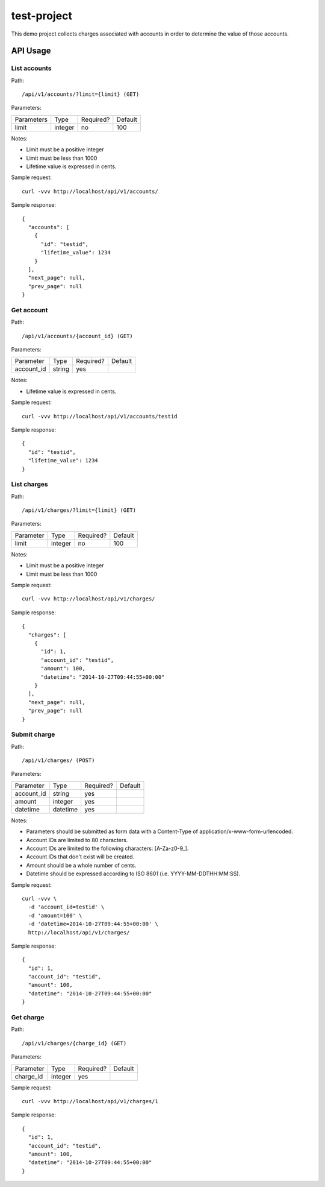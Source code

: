 test-project
============

This demo project collects charges associated with accounts in order to determine the value of those accounts.

API Usage
---------

List accounts
^^^^^^^^^^^^^

Path::

  /api/v1/accounts/?limit={limit} (GET)

Parameters:

+------------+----------+-----------+----------+
| Parameters | Type     | Required? | Default  |
+------------+----------+-----------+----------+
| limit      | integer  | no        | 100      |
+------------+----------+-----------+----------+

Notes:

* Limit must be a positive integer
* Limit must be less than 1000
* Lifetime value is expressed in cents.

Sample request::

  curl -vvv http://localhost/api/v1/accounts/

Sample response::

  {
    "accounts": [
      {
        "id": "testid",
        "lifetime_value": 1234
      }
    ],
    "next_page": null,
    "prev_page": null
  }

Get account
^^^^^^^^^^^

Path::

  /api/v1/accounts/{account_id} (GET)

Parameters:

+------------+----------+-----------+----------+
| Parameter  | Type     | Required? | Default  |
+------------+----------+-----------+----------+
| account_id | string   | yes       |          |
+------------+----------+-----------+----------+

Notes:

* Lifetime value is expressed in cents.

Sample request::

  curl -vvv http://localhost/api/v1/accounts/testid

Sample response::

  {
    "id": "testid",
    "lifetime_value": 1234
  }

List charges
^^^^^^^^^^^^

Path::

  /api/v1/charges/?limit={limit} (GET)

Parameters:

+------------+----------+-----------+----------+
| Parameter  | Type     | Required? | Default  |
+------------+----------+-----------+----------+
| limit      | integer  | no        | 100      |
+------------+----------+-----------+----------+

Notes:

* Limit must be a positive integer
* Limit must be less than 1000

Sample request::

  curl -vvv http://localhost/api/v1/charges/

Sample response::

  {
    "charges": [
      {
        "id": 1,
        "account_id": "testid",
        "amount": 100,
        "datetime": "2014-10-27T09:44:55+00:00"
      }
    ],
    "next_page": null,
    "prev_page": null
  }

Submit charge
^^^^^^^^^^^^^

Path::

  /api/v1/charges/ (POST)

Parameters:

+------------+----------+-----------+----------+
| Parameter  | Type     | Required? | Default  |
+------------+----------+-----------+----------+
| account_id | string   | yes       |          |
+------------+----------+-----------+----------+
| amount     | integer  | yes       |          |
+------------+----------+-----------+----------+
| datetime   | datetime | yes       |          |
+------------+----------+-----------+----------+

Notes:

* Parameters should be submitted as form data with a Content-Type of application/x-www-form-urlencoded.
* Account IDs are limited to 80 characters.
* Account IDs are limited to the following characters: [A-Za-z0-9\_].
* Account IDs that don't exist will be created.
* Amount should be a whole number of cents.
* Datetime should be expressed according to ISO 8601 (i.e. YYYY-MM-DDTHH:MM:SS).

Sample request::

  curl -vvv \
    -d 'account_id=testid' \
    -d 'amount=100' \
    -d 'datetime=2014-10-27T09:44:55+00:00' \
    http://localhost/api/v1/charges/

Sample response::

  {
    "id": 1,
    "account_id": "testid",
    "amount": 100,
    "datetime": "2014-10-27T09:44:55+00:00"
  }

Get charge
^^^^^^^^^^

Path::

  /api/v1/charges/{charge_id} (GET)

Parameters:

+------------+----------+-----------+----------+
| Parameter  | Type     | Required? | Default  |
+------------+----------+-----------+----------+
| charge_id  | integer  | yes       |          |
+------------+----------+-----------+----------+

Sample request::

  curl -vvv http://localhost/api/v1/charges/1

Sample response::

  {
    "id": 1,
    "account_id": "testid",
    "amount": 100,
    "datetime": "2014-10-27T09:44:55+00:00"
  }

